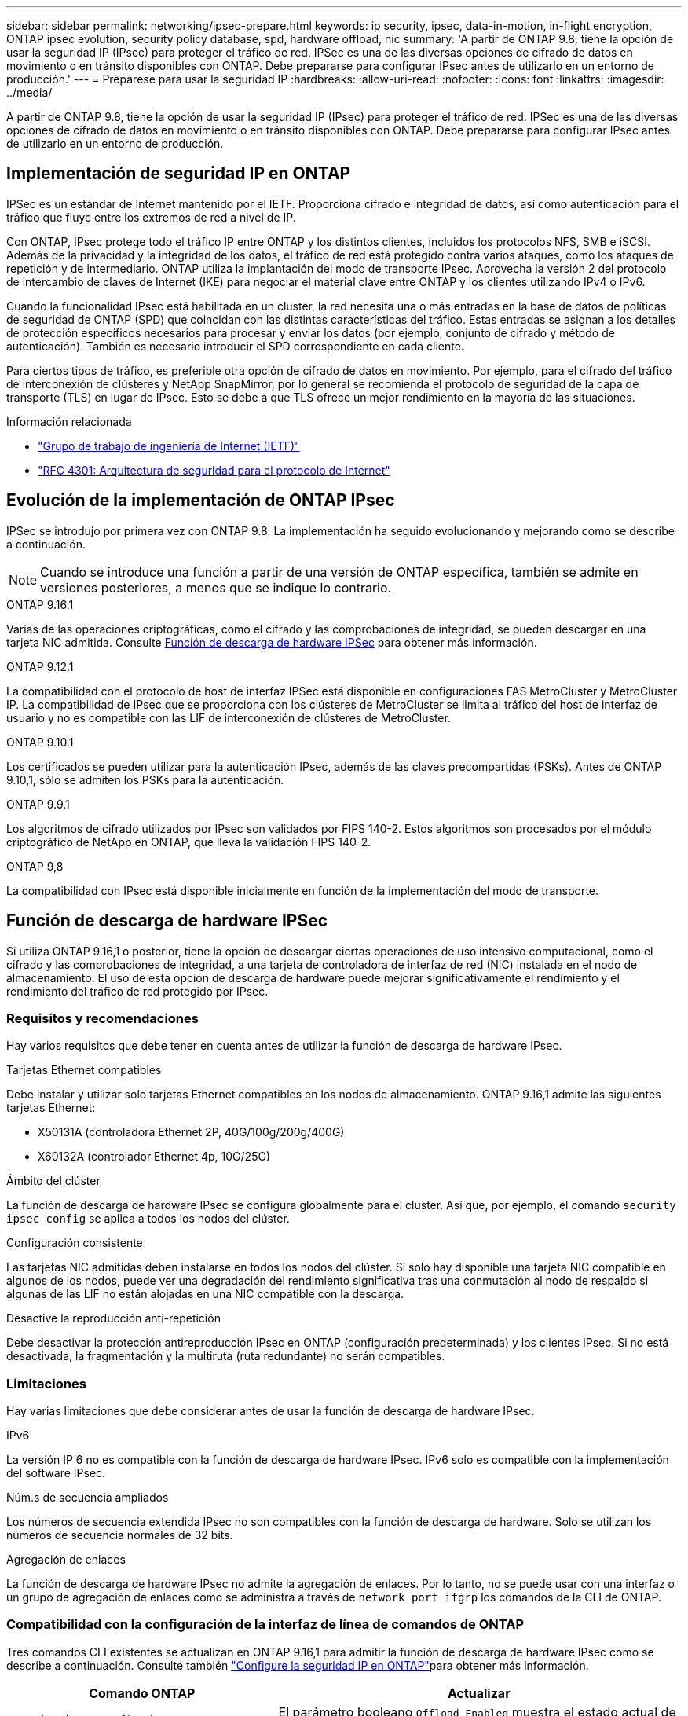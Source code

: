 ---
sidebar: sidebar 
permalink: networking/ipsec-prepare.html 
keywords: ip security, ipsec, data-in-motion, in-flight encryption, ONTAP ipsec evolution, security policy database, spd, hardware offload, nic 
summary: 'A partir de ONTAP 9.8, tiene la opción de usar la seguridad IP (IPsec) para proteger el tráfico de red. IPSec es una de las diversas opciones de cifrado de datos en movimiento o en tránsito disponibles con ONTAP. Debe prepararse para configurar IPsec antes de utilizarlo en un entorno de producción.' 
---
= Prepárese para usar la seguridad IP
:hardbreaks:
:allow-uri-read: 
:nofooter: 
:icons: font
:linkattrs: 
:imagesdir: ../media/


[role="lead"]
A partir de ONTAP 9.8, tiene la opción de usar la seguridad IP (IPsec) para proteger el tráfico de red. IPSec es una de las diversas opciones de cifrado de datos en movimiento o en tránsito disponibles con ONTAP. Debe prepararse para configurar IPsec antes de utilizarlo en un entorno de producción.



== Implementación de seguridad IP en ONTAP

IPSec es un estándar de Internet mantenido por el IETF. Proporciona cifrado e integridad de datos, así como autenticación para el tráfico que fluye entre los extremos de red a nivel de IP.

Con ONTAP, IPsec protege todo el tráfico IP entre ONTAP y los distintos clientes, incluidos los protocolos NFS, SMB e iSCSI. Además de la privacidad y la integridad de los datos, el tráfico de red está protegido contra varios ataques, como los ataques de repetición y de intermediario. ONTAP utiliza la implantación del modo de transporte IPsec. Aprovecha la versión 2 del protocolo de intercambio de claves de Internet (IKE) para negociar el material clave entre ONTAP y los clientes utilizando IPv4 o IPv6.

Cuando la funcionalidad IPsec está habilitada en un cluster, la red necesita una o más entradas en la base de datos de políticas de seguridad de ONTAP (SPD) que coincidan con las distintas características del tráfico. Estas entradas se asignan a los detalles de protección específicos necesarios para procesar y enviar los datos (por ejemplo, conjunto de cifrado y método de autenticación). También es necesario introducir el SPD correspondiente en cada cliente.

Para ciertos tipos de tráfico, es preferible otra opción de cifrado de datos en movimiento. Por ejemplo, para el cifrado del tráfico de interconexión de clústeres y NetApp SnapMirror, por lo general se recomienda el protocolo de seguridad de la capa de transporte (TLS) en lugar de IPsec. Esto se debe a que TLS ofrece un mejor rendimiento en la mayoría de las situaciones.

.Información relacionada
* https://www.ietf.org/["Grupo de trabajo de ingeniería de Internet (IETF)"^]
* https://www.rfc-editor.org/info/rfc4301["RFC 4301: Arquitectura de seguridad para el protocolo de Internet"^]




== Evolución de la implementación de ONTAP IPsec

IPSec se introdujo por primera vez con ONTAP 9.8. La implementación ha seguido evolucionando y mejorando como se describe a continuación.


NOTE: Cuando se introduce una función a partir de una versión de ONTAP específica, también se admite en versiones posteriores, a menos que se indique lo contrario.

.ONTAP 9.16.1
Varias de las operaciones criptográficas, como el cifrado y las comprobaciones de integridad, se pueden descargar en una tarjeta NIC admitida. Consulte <<Función de descarga de hardware IPSec>> para obtener más información.

.ONTAP 9.12.1
La compatibilidad con el protocolo de host de interfaz IPSec está disponible en configuraciones FAS MetroCluster y MetroCluster IP. La compatibilidad de IPsec que se proporciona con los clústeres de MetroCluster se limita al tráfico del host de interfaz de usuario y no es compatible con las LIF de interconexión de clústeres de MetroCluster.

.ONTAP 9.10.1
Los certificados se pueden utilizar para la autenticación IPsec, además de las claves precompartidas (PSKs). Antes de ONTAP 9.10,1, sólo se admiten los PSKs para la autenticación.

.ONTAP 9.9.1
Los algoritmos de cifrado utilizados por IPsec son validados por FIPS 140-2. Estos algoritmos son procesados por el módulo criptográfico de NetApp en ONTAP, que lleva la validación FIPS 140-2.

.ONTAP 9,8
La compatibilidad con IPsec está disponible inicialmente en función de la implementación del modo de transporte.



== Función de descarga de hardware IPSec

Si utiliza ONTAP 9.16,1 o posterior, tiene la opción de descargar ciertas operaciones de uso intensivo computacional, como el cifrado y las comprobaciones de integridad, a una tarjeta de controladora de interfaz de red (NIC) instalada en el nodo de almacenamiento. El uso de esta opción de descarga de hardware puede mejorar significativamente el rendimiento y el rendimiento del tráfico de red protegido por IPsec.



=== Requisitos y recomendaciones

Hay varios requisitos que debe tener en cuenta antes de utilizar la función de descarga de hardware IPsec.

.Tarjetas Ethernet compatibles
Debe instalar y utilizar solo tarjetas Ethernet compatibles en los nodos de almacenamiento. ONTAP 9.16,1 admite las siguientes tarjetas Ethernet:

* X50131A (controladora Ethernet 2P, 40G/100g/200g/400G)
* X60132A (controlador Ethernet 4p, 10G/25G)


.Ámbito del clúster
La función de descarga de hardware IPsec se configura globalmente para el cluster. Así que, por ejemplo, el comando `security ipsec config` se aplica a todos los nodos del clúster.

.Configuración consistente
Las tarjetas NIC admitidas deben instalarse en todos los nodos del clúster. Si solo hay disponible una tarjeta NIC compatible en algunos de los nodos, puede ver una degradación del rendimiento significativa tras una conmutación al nodo de respaldo si algunas de las LIF no están alojadas en una NIC compatible con la descarga.

.Desactive la reproducción anti-repetición
Debe desactivar la protección antireproducción IPsec en ONTAP (configuración predeterminada) y los clientes IPsec. Si no está desactivada, la fragmentación y la multiruta (ruta redundante) no serán compatibles.



=== Limitaciones

Hay varias limitaciones que debe considerar antes de usar la función de descarga de hardware IPsec.

.IPv6
La versión IP 6 no es compatible con la función de descarga de hardware IPsec. IPv6 solo es compatible con la implementación del software IPsec.

.Núm.s de secuencia ampliados
Los números de secuencia extendida IPsec no son compatibles con la función de descarga de hardware. Solo se utilizan los números de secuencia normales de 32 bits.

.Agregación de enlaces
La función de descarga de hardware IPsec no admite la agregación de enlaces. Por lo tanto, no se puede usar con una interfaz o un grupo de agregación de enlaces como se administra a través de `network port ifgrp` los comandos de la CLI de ONTAP.



=== Compatibilidad con la configuración de la interfaz de línea de comandos de ONTAP

Tres comandos CLI existentes se actualizan en ONTAP 9.16,1 para admitir la función de descarga de hardware IPsec como se describe a continuación. Consulte también link:../networking/ipsec-configure.html["Configure la seguridad IP en ONTAP"]para obtener más información.

[cols="40,60"]
|===
| Comando ONTAP | Actualizar 


| `security ipsec config show` | El parámetro booleano `Offload Enabled` muestra el estado actual de descarga de NIC. 


| `security ipsec config modify` | El parámetro `is-offload-enabled` se puede utilizar para activar o desactivar la función de descarga de NIC. 


| `security ipsec config show-ipsecsa` | Se han agregado cuatro contadores nuevos para mostrar el tráfico entrante y saliente en bytes y paquetes. 
|===


=== Soporte de configuración en la API de REST DE ONTAP

Dos extremos de API REST existentes se actualizan en ONTAP 9.16,1 para admitir la función de descarga de hardware IPsec como se describe a continuación.

[cols="40,60"]
|===
| Extremo de REST | Actualizar 


| `/api/security/ipsec` | El parámetro `offload_enabled` se ha agregado y está disponible con el método de PARCHE. 


| `/api/security/ipsec/security_association` | Se han agregado dos nuevos valores de contador para realizar un seguimiento del total de bytes y paquetes procesados por la función de descarga. 
|===
Obtenga más información sobre la API de REST DE ONTAP, incluida https://docs.netapp.com/us-en/ontap-automation/whats-new.html["Novedades de la API de REST DE ONTAP"^], en la documentación de automatización de ONTAP. También debe revisar la documentación de automatización de ONTAP para obtener detalles sobre https://docs.netapp.com/us-en/ontap-automation/reference/api_reference.html["Puntos finales IPSec"^].
